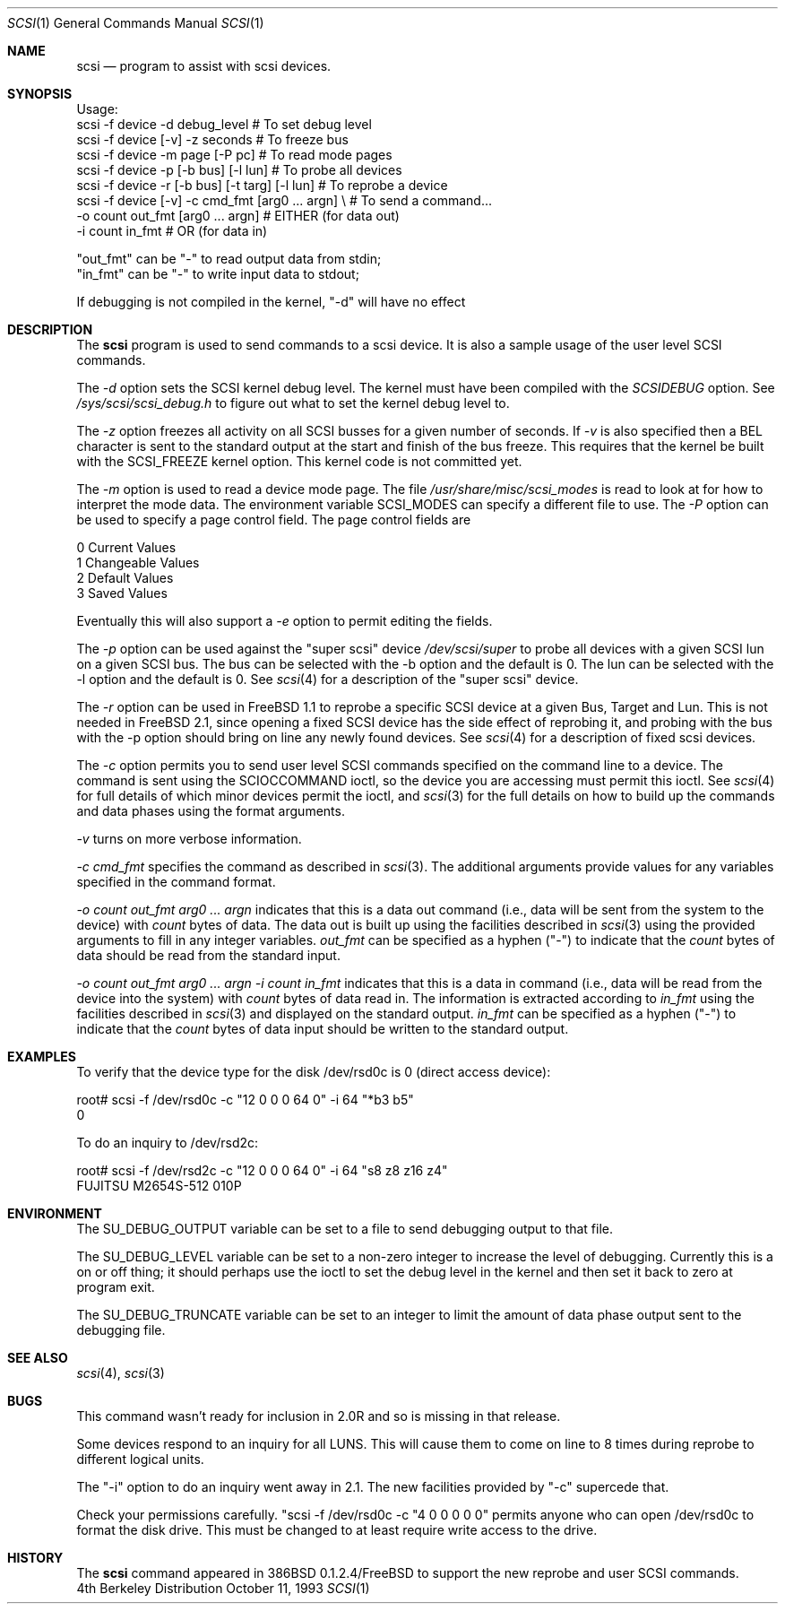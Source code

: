 .\"
.\" Written By Julian ELischer
.\" Copyright julian Elischer 1993.
.\" Permission is granted to use or redistribute this file in any way as long
.\" as this notice remains. Julian Elischer does not guarantee that this file 
.\" is totally correct for any given task and users of this file must 
.\" accept responsibility for any damage that occurs from the application of this
.\" file.
.\" 
.\" (julian@tfs.com julian@dialix.oz.au)
.\" User SCSI hooks added by Peter Dufault:
.\" 
.\" Copyright (c) 1994 HD Associates
.\" (contact: dufault@hda.com)
.\" All rights reserved.
.\" 
.\" Redistribution and use in source and binary forms, with or without
.\" modification, are permitted provided that the following conditions
.\" are met:
.\" 1. Redistributions of source code must retain the above copyright
.\"    notice, this list of conditions and the following disclaimer.
.\" 2. Redistributions in binary form must reproduce the above copyright
.\"    notice, this list of conditions and the following disclaimer in the
.\"    documentation and/or other materials provided with the distribution.
.\" 3. The name of HD Associates
.\"    may not be used to endorse or promote products derived from this software
.\"    without specific prior written permission.
.\" 
.\" THIS SOFTWARE IS PROVIDED BY HD ASSOCIATES ``AS IS'' AND
.\" ANY EXPRESS OR IMPLIED WARRANTIES, INCLUDING, BUT NOT LIMITED TO, THE
.\" IMPLIED WARRANTIES OF MERCHANTABILITY AND FITNESS FOR A PARTICULAR PURPOSE
.\" ARE DISCLAIMED.  IN NO EVENT SHALL HD ASSOCIATES BE LIABLE
.\" FOR ANY DIRECT, INDIRECT, INCIDENTAL, SPECIAL, EXEMPLARY, OR CONSEQUENTIAL
.\" DAMAGES (INCLUDING, BUT NOT LIMITED TO, PROCUREMENT OF SUBSTITUTE GOODS
.\" OR SERVICES; LOSS OF USE, DATA, OR PROFITS; OR BUSINESS INTERRUPTION)
.\" HOWEVER CAUSED AND ON ANY THEORY OF LIABILITY, WHETHER IN CONTRACT, STRICT
.\" LIABILITY, OR TORT (INCLUDING NEGLIGENCE OR OTHERWISE) ARISING IN ANY WAY
.\" OUT OF THE USE OF THIS SOFTWARE, EVEN IF ADVISED OF THE POSSIBILITY OF
.\" SUCH DAMAGE.
.\" 
.\"
.\"	$Id: scsi.8,v 1.2 1995/04/17 14:51:54 dufault Exp $
.\"
.Dd October 11, 1993
.Dt SCSI 1
.Os BSD 4
.Sh NAME
.Nm scsi
.Nd program to assist with scsi devices.
.Sh SYNOPSIS
.Bd -literal -offset
Usage:
scsi -f device -d debug_level                    # To set debug level
scsi -f device [-v] -z seconds                   # To freeze bus
scsi -f device -m page [-P pc]                   # To read mode pages
scsi -f device -p [-b bus] [-l lun]              # To probe all devices
scsi -f device -r [-b bus] [-t targ] [-l lun]    # To reprobe a device
scsi -f device [-v] -c cmd_fmt [arg0 ... argn] \\ # To send a command...
               -o count out_fmt [arg0 ... argn]  #   EITHER (for data out)
               -i count in_fmt                   #   OR (for data in)
.Pp
"out_fmt" can be "-" to read output data from stdin;
"in_fmt" can be "-" to write input data to stdout;
.Pp
If debugging is not compiled in the kernel, "-d" will have no effect
.Ed
.Sh DESCRIPTION
The
.Nm scsi
program is used to send commands to a scsi device. It is also
a sample usage of the user level SCSI commands.
.Pp
The
.Fr -d
option sets the SCSI kernel debug level.  The kernel must have been compiled
with the
.Em SCSIDEBUG
option.  See
.Fr /sys/scsi/scsi_debug.h
to figure out what to set the kernel debug level to.
.Pp
The
.Fr -z
option freezes all activity on all SCSI busses for a given number of
seconds.  If
.Fr -v
is also specified then a BEL character is sent to the standard
output at the start and finish of the bus freeze.
This requires that the kernel be built with the SCSI_FREEZE kernel option.
This kernel code is not committed yet.
.Pp
The
.Fr -m
option is used to read a device mode page.  The file
.Fr /usr/share/misc/scsi_modes
is read to look at for how to interpret the mode data.  The environment
variable SCSI_MODES can specify a different file to use.
The
.Fr -P
option can be used to specify a page control field.  The page control
fields are
.Bd -literal -offset
0 Current Values
1 Changeable Values
2 Default Values
3 Saved Values
.Ed
.Pp
Eventually this will also support a
.Fr -e
option to permit editing the fields.
.Pp
The
.Fr -p
option can be used against the "super scsi" device
.Fr /dev/scsi/super
to probe all devices with a given SCSI lun on a given SCSI bus.
The bus can be selected with the -b option and the default is 0.
The lun can be selected with the -l option and the default is 0.
See
.Xr scsi 4
for a description of the "super scsi" device.
.Pp
The
.Fr -r
option can be used in FreeBSD 1.1 to reprobe a specific SCSI device at a given
Bus, Target and Lun.
This is not needed in FreeBSD 2.1, since opening a fixed SCSI device
has the side effect of reprobing it, and probing with the bus with the
-p option should bring on line any newly found devices.
See
.Xr scsi 4
for a description of fixed scsi devices.
.Pp
The
.Fr -c
option permits you to send user level SCSI commands specified on
the command line to a
device.  The command is sent using the SCIOCCOMMAND ioctl, so the
device you are accessing must permit this ioctl. See
.Xr scsi 4
for full details of which minor devices permit the ioctl, and
.Xr scsi 3
for the full details on how to build up the commands and data phases
using the format arguments.
.Pp
.Fr -v
turns on more verbose information.
.Pp
.Fr "-c cmd_fmt"
specifies the command as described in
.Xr scsi 3 "."
The additional arguments provide values for any variables
specified in the command format.
.Pp
.Fr "-o count out_fmt arg0 ... argn"
indicates that this is a data out command (i.e., data will be sent from
the system to the device) with
.Fr count
bytes of data. The data out is built up using the facilities described in
.Xr scsi 3
using the provided arguments to fill in any integer variables.
.Fr out_fmt
can be specified as a hyphen ("-") to indicate that the
.Fr count
bytes of data should be read from the standard input.
.Pp
.Fr "-o count out_fmt arg0 ... argn"
.Fr "-i count in_fmt"
indicates that this is a data in command (i.e., data will be read from
the device into the system) with
.Fr count
bytes of data read in.  The information is extracted according to
.Fr in_fmt
using the facilities described in
.Xr scsi 3
and displayed on the standard output.
.Fr in_fmt
can be specified as a hyphen ("-") to indicate that the
.Fr count
bytes of data input should be written to the standard output.
.Sh EXAMPLES
To verify that the device type for the disk /dev/rsd0c is 0
(direct access device):
.Bd -literal -offset
root# scsi -f /dev/rsd0c -c "12 0 0 0 64 0" -i 64 "*b3 b5"
0
.Ed
.Pp
To do an inquiry to /dev/rsd2c:
.Bd -literal -offset
root# scsi -f /dev/rsd2c -c "12 0 0 0 64 0" -i 64 "s8 z8 z16 z4"
FUJITSU M2654S-512 010P
.Ed
.Pp
.Sh ENVIRONMENT
The SU_DEBUG_OUTPUT variable can be set to a file to send debugging
output to that file.
.Pp
The SU_DEBUG_LEVEL variable can be set to a non-zero integer to increase
the level of debugging.  Currently this is a on or off thing; it should
perhaps use the ioctl to set the debug level in the kernel and then set
it back to zero at program exit.
.Pp
The SU_DEBUG_TRUNCATE variable can be set to an integer to limit the
amount of data phase output sent to the debugging file.
.Sh SEE ALSO
.Xr scsi 4 ,
.Xr scsi 3
.Sh BUGS
.Pp
This command wasn't ready for inclusion in 2.0R and so is missing in
that release.
.Pp
Some devices respond to an inquiry for all LUNS.  This will cause them
to come on line to 8 times during reprobe to different logical units.
.Pp
The "-i" option to do an inquiry went away in 2.1.  The new facilities
provided by "-c" supercede that.
.Pp
Check your permissions carefully.
"scsi -f /dev/rsd0c -c "4 0 0 0 0 0" permits anyone who can open
/dev/rsd0c to format the disk drive.  This must be changed to
at least require write access to the drive.
.Sh HISTORY
The
.Nm scsi
command appeared in 386BSD 0.1.2.4/FreeBSD to support the new reprobe
and user SCSI commands.
